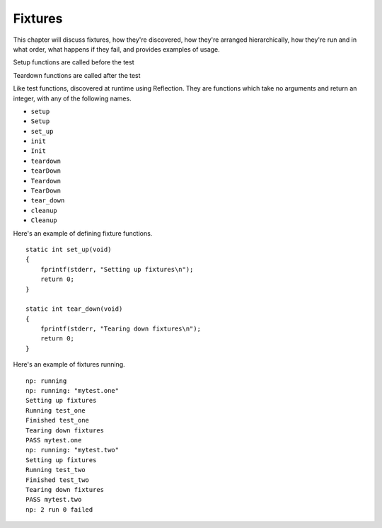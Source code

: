 
Fixtures
========

This chapter will discuss fixtures, how they're discovered, how they're
arranged hierarchically, how they're run and in what order, what happens
if they fail, and provides examples of usage.

Setup functions are called before the test

Teardown functions are called after the test

Like test functions, discovered at runtime using Reflection.  They are
functions which take no arguments and return an integer, with any of
the following names.

* ``setup``
* ``Setup``
* ``set_up``
* ``init``
* ``Init``
* ``teardown``
* ``tearDown``
* ``Teardown``
* ``TearDown``
* ``tear_down``
* ``cleanup``
* ``Cleanup``

Here's an example of defining fixture functions.

.. highlight:: c

::

    static int set_up(void)
    {
        fprintf(stderr, "Setting up fixtures\n");
        return 0;
    }

    static int tear_down(void)
    {
        fprintf(stderr, "Tearing down fixtures\n");
        return 0;
    }

Here's an example of fixtures running.

.. highlight:: none

::

    np: running
    np: running: "mytest.one"
    Setting up fixtures
    Running test_one
    Finished test_one
    Tearing down fixtures
    PASS mytest.one
    np: running: "mytest.two"
    Setting up fixtures
    Running test_two
    Finished test_two
    Tearing down fixtures
    PASS mytest.two
    np: 2 run 0 failed



.. vim:set ft=rst:
